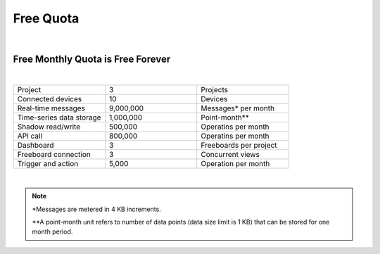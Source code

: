 Free Quota 
===============
|
Free Monthly Quota is Free Forever
----------------------------------
|
.. list-table::
   :widths: 40 40 40

   * - Project
     - 3
     - Projects
   * - Connected devices
     - 10
     - Devices
   * - Real-time messages
     - 9,000,000
     - Messages* per month
   * - Time-series data storage
     - 1,000,000
     - Point-month**
   * - Shadow read/write
     - 500,000
     - Operatins per month
   * - API call
     - 800,000
     - Operatins per month
   * - Dashboard
     - 3
     - Freeboards per project
   * - Freeboard connection
     - 3
     - Concurrent views
   * - Trigger and action
     - 5,000
     - Operation per month

|

.. note::

	*Messages are metered in 4 KB increments.

	**A point-month unit refers to number of data points (data size limit is 1 KB) that can be stored for one month period.

